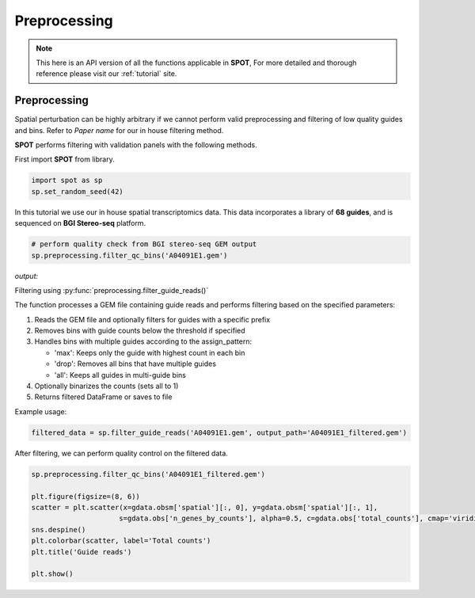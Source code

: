 Preprocessing
=====

.. _Preprocessing:

.. note::

   This here is an API version of all the functions applicable in **SPOT**,
   For more detailed and thorough reference please visit our :ref:`tutorial` site.

Preprocessing
----------------

Spatial perturbation can be highly arbitrary if we cannot perform valid
preprocessing and filtering of low quality guides and bins. Refer to *Paper name*
for our in house filtering method.

**SPOT** performs filtering with validation panels with the following methods.

First import **SPOT** from library.

.. code-block::

   import spot as sp
   sp.set_random_seed(42)

In this tutorial we use our in house spatial transcriptomics data.
This data incorporates a library of **68 guides**, and is sequenced on **BGI Stereo-seq** platform.

.. code-block::

   # perform quality check from BGI stereo-seq GEM output
   sp.preprocessing.filter_qc_bins('A04091E1.gem')

*output:*

.. image:: ../_images/qc_guide_bins.png
   :align: center

Filtering using :py:func:`preprocessing.filter_guide_reads()`

.. py:function:: filter_guide_reads(gem_path, guide_prefix=None, output_path=None, binarilize=False, assign_pattern='max', filter_threshold=None)

   Filter and process guide reads from a GEM file.

   :param gem_path: Path to the input GEM file
   :param guide_prefix: Optional prefix to filter guide names. Only guides starting with this prefix will be kept
   :param output_path: Optional path to save filtered results. If None, returns the filtered DataFrame
   :param binarilize: Whether to set all bin counts to 1. Recommended for high library size and resolution
   :param assign_pattern: How to handle bins with multiple guides. Can be 'max' (keep guide with max count), 'drop' (remove multi-guide bins), or 'all' (keep all guides)
   :param filter_threshold: Minimum guide count threshold. Bins with guides below this count will be filtered out
   :return: Filtered pandas DataFrame if output_path is None, otherwise None

The function processes a GEM file containing guide reads and performs filtering based on the specified parameters:

1. Reads the GEM file and optionally filters for guides with a specific prefix
2. Removes bins with guide counts below the threshold if specified  
3. Handles bins with multiple guides according to the assign_pattern:

   - 'max': Keeps only the guide with highest count in each bin
   - 'drop': Removes all bins that have multiple guides
   - 'all': Keeps all guides in multi-guide bins

4. Optionally binarizes the counts (sets all to 1)
5. Returns filtered DataFrame or saves to file

Example usage:

.. code-block::

   filtered_data = sp.filter_guide_reads('A04091E1.gem', output_path='A04091E1_filtered.gem')

After filtering, we can perform quality control on the filtered data.

.. code-block::

   sp.preprocessing.filter_qc_bins('A04091E1_filtered.gem')

   plt.figure(figsize=(8, 6))
   scatter = plt.scatter(x=gdata.obsm['spatial'][:, 0], y=gdata.obsm['spatial'][:, 1],
                        s=gdata.obs['n_genes_by_counts'], alpha=0.5, c=gdata.obs['total_counts'], cmap='viridis')
   sns.despine()
   plt.colorbar(scatter, label='Total counts')
   plt.title('Guide reads')

   plt.show()

.. image:: ../_images/qc_guide_bins.png
   :align: center
